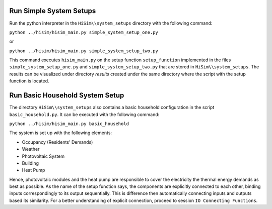 .. _tutorial:

Run Simple System Setups
-----------------------
Run the python interpreter in the ``HiSim\\system_setups`` directory with the following command:


``python ../hisim/hisim_main.py simple_system_setup_one.py``

or


``python ../hisim/hisim_main.py simple_system_setup_two.py``


This command executes ``hisim_main.py`` on the setup function ``setup_function`` implemented in the files ``simple_system_setup_one.py``
and ``simple_system_setup_two.py`` that are stored in ``HiSim\\system_setups``.
The results can be visualized under directory `results` created under the same directory where the script with the setup
function is located.

Run Basic Household System Setup
-----------------------
The directory ``HiSim\\system_setups`` also contains a basic household configuration in the script ``basic_household.py``.
It can be executed with the following command:


``python ../hisim/hisim_main.py basic_household``


The system is set up with the following elements:

* Occupancy (Residents' Demands)
* Weather
* Photovoltaic System
* Building
* Heat Pump

Hence, photovoltaic modules and the heat pump are responsible to cover the electricity the thermal energy demands as best as possible. As the name of the setup function says, the components are explicitly connected to each other, binding inputs correspondingly to its output sequentially. This is difference then automatically connecting inputs and outputs based its similarity. For a better understanding of explicit connection, proceed to session ``IO Connecting Functions``.

